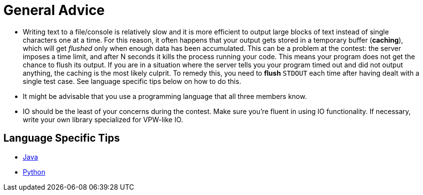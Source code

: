 = General Advice

* Writing text to a file/console is relatively slow and it is more efficient to output large blocks of text instead of single characters one at a time. For this reason, it often happens that your output gets stored in a temporary buffer (*caching*), which will get _flushed_ only when enough data has been accumulated. This can be a problem at the contest: the server imposes a time limit, and after N seconds it kills the process running your code. This means your program does not get the chance to flush its output. If you are in a situation where the server tells you your program timed out and did not output anything, the caching is the most likely culprit. To remedy this, you need to *flush* `STDOUT` each time after having dealt with a single test case. See language specific tips below on how to do this.
* It might be advisable that you use a programming language that all three members know.
* IO should be the least of your concerns during the contest. Make sure you're fluent in using IO functionality. If necessary, write your own library specialized for VPW-like IO.

== Language Specific Tips

* link:docs/java.md[Java]
* link:docs/python.md[Python]
